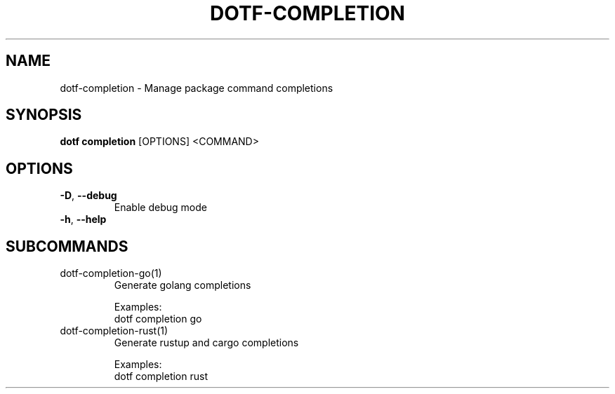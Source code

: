 .TH DOTF-COMPLETION 1  "dotf-completion 0.0.0" 
.SH NAME
dotf\-completion \- Manage package command completions
.SH SYNOPSIS
\fBdotf completion\fR [OPTIONS] <COMMAND>
.SH OPTIONS
.TP
\fB\-D\fR, \fB\-\-debug\fR
.br
Enable debug mode
.TP
\fB\-h\fR, \fB\-\-help\fR

.SH SUBCOMMANDS
.TP
dotf\-completion\-go(1)
Generate golang completions

Examples:
  dotf completion go
.TP
dotf\-completion\-rust(1)
Generate rustup and cargo completions

Examples:
  dotf completion rust

